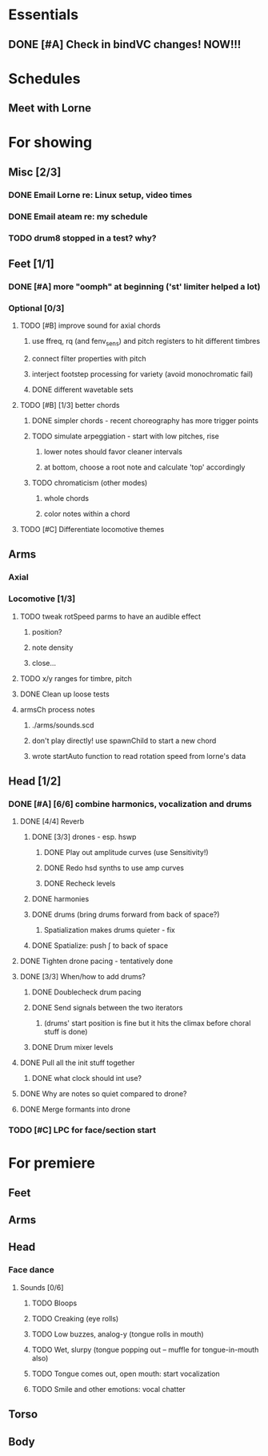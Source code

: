 #+STARTUP: hidestars

* Essentials
** DONE [#A] Check in bindVC changes! NOW!!!
   DEADLINE: <2010-08-25 Wed 10:00>


* Schedules
** Meet with Lorne
   SCHEDULED: <2010-08-24 Tue 21:00>


* For showing
  DEADLINE: <2010-08-31 Tue>
** Misc [2/3]
*** DONE Email Lorne re: Linux setup, video times
*** DONE Email ateam re: my schedule

*** TODO drum8 stopped in a test? why?
** Feet [1/1]
*** DONE [#A] more "oomph" at beginning ('st' limiter helped a lot)
*** Optional [0/3]
**** TODO [#B] improve sound for axial chords
***** use ffreq, rq (and fenv_sens) and pitch registers to hit different timbres
***** connect filter properties with pitch
***** interject footstep processing for variety (avoid monochromatic fail)
***** DONE different wavetable sets
**** TODO [#B] [1/3] better chords
***** DONE simpler chords - recent choreography has more trigger points
***** TODO simulate arpeggiation - start with low pitches, rise
****** lower notes should favor cleaner intervals
****** at bottom, choose a root note and calculate 'top' accordingly
***** TODO chromaticism (other modes)
****** whole chords
****** color notes within a chord
**** TODO [#C] Differentiate locomotive themes

** Arms
*** Axial
*** Locomotive [1/3]
**** TODO tweak rotSpeed parms to have an audible effect
***** position?
***** note density
***** close...
**** TODO x/y ranges for timbre, pitch
**** DONE Clean up loose tests
**** armsCh process notes
***** ./arms/sounds.scd
***** don't play directly! use spawnChild to start a new chord
***** wrote startAuto function to read rotation speed from lorne's data


** Head [1/2]
*** DONE [#A] [6/6] combine harmonics, vocalization and drums
**** DONE [4/4] Reverb
***** DONE [3/3] drones - esp. hswp
****** DONE Play out amplitude curves (use Sensitivity!)
****** DONE Redo hsd synths to use amp curves
****** DONE Recheck levels
***** DONE harmonies
***** DONE drums (bring drums forward from back of space?)
****** Spatialization makes drums quieter - fix
***** DONE Spatialize: push \int to back of space
**** DONE Tighten drone pacing - tentatively done
**** DONE [3/3] When/how to add drums?
***** DONE Doublecheck drum pacing
***** DONE Send signals between the two iterators
****** (drums' start position is fine but it hits the climax before choral stuff is done)
***** DONE Drum mixer levels
**** DONE Pull all the init stuff together
***** DONE what clock should int use?
**** DONE Why are notes so quiet compared to drone?
**** DONE Merge formants into drone
*** TODO [#C] LPC for face/section start


* For premiere
** Feet


** Arms


** Head
*** Face dance
**** Sounds [0/6]
***** TODO Bloops
***** TODO Creaking (eye rolls)
***** TODO Low buzzes, analog-y (tongue rolls in mouth)
***** TODO Wet, slurpy (tongue popping out -- muffle for tongue-in-mouth also)
***** TODO Tongue comes out, open mouth: start vocalization
***** TODO Smile and other emotions: vocal chatter


** Torso


** Body
